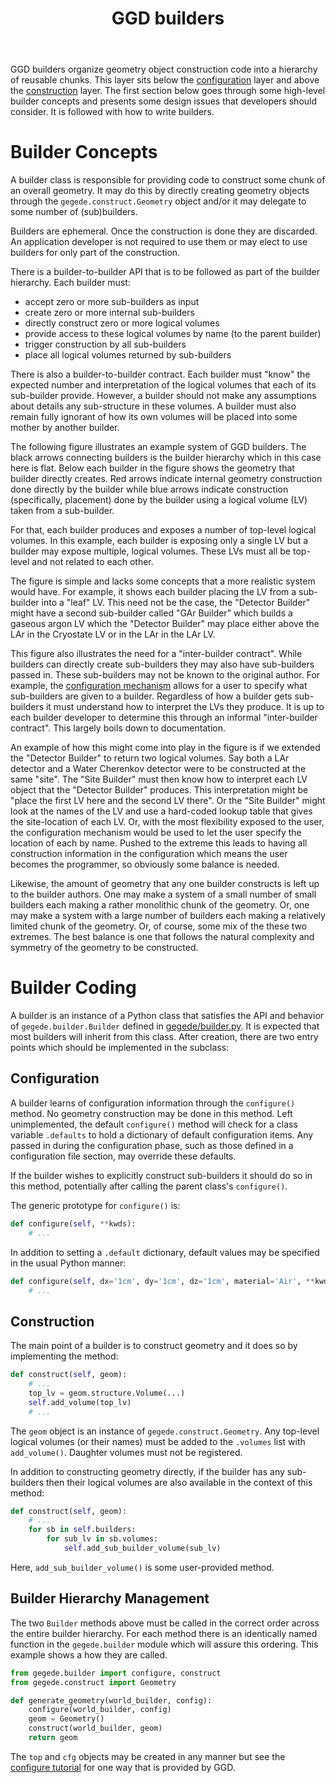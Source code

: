 #+title: GGD builders

GGD builders organize geometry object construction code into a hierarchy of reusable chunks.  This layer sits below the [[./configuration.org][configuration]] layer and above the [[./construction.org][construction]] layer.  The first section below goes through some high-level builder concepts and presents some design issues that developers should consider.  It is followed with how to write builders.

* Builder Concepts

A builder class is responsible for providing code to construct some chunk of an overall geometry.  It may do this by directly creating geometry objects through the =gegede.construct.Geometry= object and/or it may delegate to some number of (sub)builders.  

Builders are ephemeral.  Once the construction is done they are discarded.  An application developer is not required to use them or may elect to use builders for only part of the construction.  

There is a builder-to-builder API that is to be followed as part of the builder hierarchy.  Each builder must:

- accept zero or more sub-builders as input
- create zero or more internal sub-builders
- directly construct zero or more logical volumes
- provide access to these logical volumes by name (to the parent builder)
- trigger construction by all sub-builders
- place all logical volumes returned by sub-builders

There is also a builder-to-builder contract.  Each builder must "know" the expected number and interpretation of the logical volumes that each of its sub-builder provide.  However, a builder should not make any assumptions about details any sub-structure in these volumes.  A builder must also remain fully ignorant of how its own volumes will be placed into some mother by another builder.

The following figure illustrates an example system of GGD builders.  The black arrows connecting builders is the builder hierarchy which in this case here is flat.  Below each builder in the figure shows the geometry that builder directly creates.  Red arrows indicate internal geometry construction done directly by the builder while blue arrows indicate construction (specifically, placement) done by the builder using a logical volume (LV) taken from a sub-builder.

For that, each builder produces and exposes a number of top-level logical volumes.  In this example, each builder is exposing only a single LV but a builder may expose multiple, logical volumes.  These LVs must all be top-level and not related to each other.  

#+BEGIN_SRC dot :cmd dot :cmdline -Tpng buildhier2.dot :file buildhier2.png :exports results 
#+END_SRC

#+RESULTS:
[[file:buildhier2.png]]

The figure is simple and lacks some concepts that a more realistic system would have.  For example, it shows each builder placing the LV from a sub-builder into a "leaf" LV.  This need not be the case, the "Detector Builder" might have a second sub-builder called "GAr Builder" which builds a gaseous argon LV which the "Detector Builder" may place either above the LAr in the Cryostate LV or in the LAr in the LAr LV.

This figure also illustrates the need for a "inter-builder contract".  While builders can directly create sub-builders they may also have sub-builders passed in.  These sub-builders may not be known to the original author.  For example, the [[./configuration.org][configuration mechanism]] allows for a user to specify what sub-builders are given to a builder.  Regardless of how a builder gets sub-builders it must understand how to interpret the LVs they produce.  It is up to each builder developer to determine this through an informal "inter-builder contract".  This largely boils down to documentation.

An example of how this might come into play in the figure is if we extended the "Detector Builder" to return two logical volumes.  Say both a LAr detector and a Water Cherenkov detector were to be constructed at the same "site".  The "Site Builder" must then know how to interpret each LV object that the "Detector Builder" produces.  This interpretation might be "place the first LV here and the second LV there".  Or the "Site Builder" might look at the names of the LV and use a hard-coded lookup table that gives the site-location of each LV.  Or, with the most flexibility exposed to the user, the configuration mechanism would be used to let the user specify the location of each by name.  Pushed to the extreme this leads to having all construction information in the configuration which means the user becomes the programmer, so obviously some balance is needed.

Likewise, the amount of geometry that any one builder constructs is left up to the builder authors.  One may make a system of a small number of small builders each making a rather monolithic chunk of the geometry.  Or, one may make a system with a large number of builders each making a relatively limited chunk of the geometry. Or, of course, some mix of the these two extremes.  The best balance is one that follows the natural complexity and symmetry of the geometry to be constructed.



* Builder Coding

A builder is an instance of a Python class that satisfies the API and behavior of =gegede.builder.Builder= defined in [[../python/gegede/builder.py][gegede/builder.py]].  It is expected that most builders will inherit from this class.  After creation, there are two entry points which should be implemented in the subclass:

** Configuration

A builder learns of configuration information through the =configure()= method.  No geometry construction may be done in this method.
Left unimplemented, the default =configure()= method will check for a class variable =.defaults= to hold a dictionary of default configuration items.  Any passed in during the configuration phase, such as those defined in a configuration file section, may override these defaults.  

If the builder wishes to explicitly construct sub-builders it should do so in this method, potentially after calling the parent class's =configure()=.

The generic prototype for =configure()= is:

#+BEGIN_SRC python
  def configure(self, **kwds):
      # ...
#+END_SRC

In addition to setting a =.default= dictionary, default values may be specified in the usual Python manner:

#+BEGIN_SRC python
  def configure(self, dx='1cm', dy='1cm', dz='1cm', material='Air', **kwds):
      # ...
#+END_SRC

** Construction

The main point of a builder is to construct geometry and it does so by implementing the method:

#+BEGIN_SRC python
  def construct(self, geom):
      # ...      
      top_lv = geom.structure.Volume(...)
      self.add_volume(top_lv)
      # ...
#+END_SRC

The =geom= object is an instance of =gegede.construct.Geometry=.  Any top-level logical volumes (or their names) must be added to the =.volumes= list with =add_volume()=.  Daughter volumes must not be registered.

In addition to constructing geometry directly, if the builder has any sub-builders then their logical volumes are also available in the context of this method:

#+BEGIN_SRC python
  def construct(self, geom):
      # ...
      for sb in self.builders:
          for sub_lv in sb.volumes:
              self.add_sub_builder_volume(sub_lv)
#+END_SRC

Here, =add_sub_builder_volume()= is some user-provided method.

** Builder Hierarchy Management

The two =Builder= methods above must be called in the correct order across the entire builder hierarchy.  For each method there is an identically named function in the =gegede.builder= module which will assure this ordering.  This example shows a how they are called.

#+BEGIN_SRC python
  from gegede.builder import configure, construct
  from gegede.construct import Geometry

  def generate_geometry(world_builder, config):
      configure(world_builder, config)
      geom = Geometry()
      construct(world_builder, geom)
      return geom
#+END_SRC

The =top= and =cfg= objects may be created in any manner but see the [[./configuration.org][configure tutorial]] for one way that is provided by GGD.

